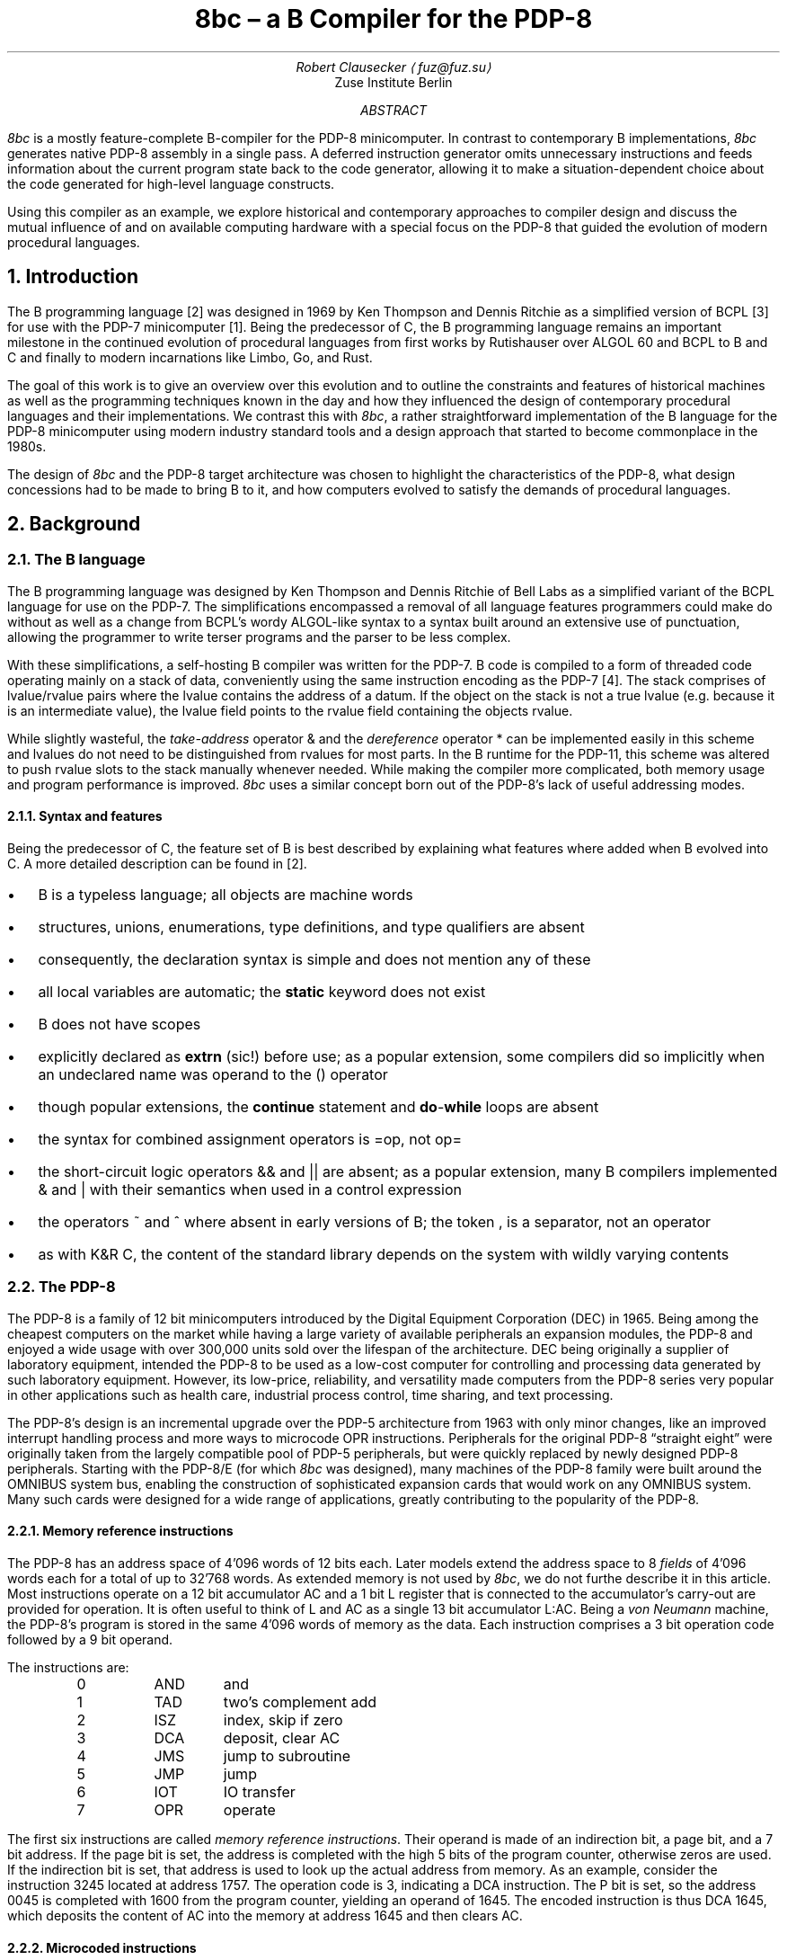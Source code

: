 .\" (c) 2019 Robert Clausecker <fuz@fuz.su>
.\" read this in a terminal: nroff -t -ms 8bc.ms | less -R -z66
.\" generate a PDF: groff -Tpdf -t -ms 8bc.ms >8bc.pdf
.RP
.TL
8bc \(en a B Compiler for the PDP-8
.AU
Robert Clausecker \(la\,fuz@fuz.su\/\(ra
.AI
Zuse Institute Berlin
.AB
.LP
.I 8bc
is a mostly feature-complete B-compiler for the PDP-8
minicomputer.  In contrast to contemporary B implementations,
.I 8bc
generates native PDP-8 assembly in a single pass.  A deferred
instruction generator omits unnecessary instructions and feeds
information about the current program state back to the code
generator, allowing it to make a situation-dependent choice about
the code generated for high-level language constructs.
.PP
Using this compiler as an example, we explore historical and
contemporary approaches to compiler design and discuss the
mutual influence of and on available computing hardware with a special
focus on the PDP-8 that guided the evolution of modern procedural
languages.
.AE
.NH 1
Introduction
.LP
The B programming language\~[2] was designed in 1969 by Ken Thompson and
Dennis Ritchie as a simplified version of BCPL\~[3] for use with the PDP-7
minicomputer\~[1].  Being the predecessor of C, the B programming
language remains an important milestone in the continued evolution of
procedural languages from first works by Rutishauser over ALGOL 60
and BCPL to B and C and finally to modern incarnations like Limbo, Go,
and Rust.
.PP
The goal of this work is to give an overview over this evolution and to
outline the constraints and features of historical machines as well as
the programming techniques known in the day and how they influenced the
design of contemporary procedural languages and their implementations.
We contrast this with
.I 8bc ,
a rather straightforward implementation of the B language for the PDP-8
minicomputer using modern industry standard tools and a design approach
that started to become commonplace in the 1980s.
.PP
The design of
.I 8bc
and the PDP-8 target architecture was chosen to highlight the
characteristics of the PDP-8, what design concessions had to be made
to bring B to it, and how computers evolved to satisfy the demands of
procedural languages.
.NH 1
Background
.NH 2
The B language
.LP
The B programming language was designed by Ken Thompson and Dennis
Ritchie of Bell Labs as a simplified variant of the BCPL language for
use on the PDP-7.  The simplifications encompassed a removal of all
language features programmers could make do without as well as a change
from BCPL's wordy ALGOL-like syntax to a syntax built around an
extensive use of punctuation, allowing the programmer to write terser
programs and the parser to be less complex.
.PP
With these simplifications, a self-hosting B compiler was written for
the PDP-7.  B code is compiled to a form of threaded code operating
mainly on a stack of data, conveniently using the same instruction
encoding as the PDP-7\~[4].  The stack comprises of lvalue/rvalue pairs
where the lvalue contains the address of a datum.  If the object on the
stack is not a true lvalue (e.\^g. because it is an intermediate
value), the lvalue field points to the rvalue field containing the
objects rvalue.
.PP
While slightly wasteful, the
.I take-address
operator
.CW &
and the
.I dereference
operator
.CW *
can be implemented easily in this scheme and lvalues do not need to be
distinguished from rvalues for most parts.  In the B runtime for the
PDP-11, this scheme was altered to push rvalue slots to the stack
manually whenever needed.  While making the compiler more complicated,
both memory usage and program performance is improved.
.I 8bc
uses a similar concept born out of the PDP-8's lack of useful addressing
modes.
.NH 3
Syntax and features
.LP
Being the predecessor of C, the feature set of B is best described by
explaining what features where added when B evolved into C.  A more
detailed description can be found in\~[2].
.IP \(bu 2
B is a typeless language; all objects are machine words
.IP \(bu 2
structures, unions, enumerations, type definitions, and type qualifiers
are absent
.IP \(bu 2
consequently, the declaration syntax is simple and does not mention any
of these
.IP \(bu 2
all local variables are automatic; the
.B static
keyword does not exist
.IP \(bu 2
B does not have scopes
.IP \(bu 2 all names external to a function must be
explicitly declared as
.B extrn
(sic!) before use; as a popular extension, some compilers did so
implicitly when an undeclared name was operand to the
.CW ()
operator
.IP \(bu 2
though popular extensions, the
.B continue
statement and \fBdo\fR-\fBwhile\fR loops are absent
.IP \(bu 2
the syntax for combined assignment operators is
.CW = op,
not
.CW = "" op
.IP \(bu 2
the short-circuit logic operators
.CW &&
and
.CW ||
are absent; as a popular extension, many B compilers implemented
.CW &
and
.CW |
with their semantics when used in a control expression
.IP \(bu 2
the operators
.CW ~
and
.CW ^
where absent in early versions of B; the token
.CW ,
is a separator, not an operator
.IP \(bu 2
as with K&R C, the content of the standard library depends on the system
with wildly varying contents
.NH 2
The PDP-8
.LP
The PDP-8 is a family of 12 bit minicomputers introduced by the Digital
Equipment Corporation (DEC) in 1965.  Being among the cheapest computers
on the market while having a large variety of available peripherals an
expansion modules, the PDP-8 and enjoyed a wide usage with over 300,000
units sold over the lifespan of the architecture.  DEC being originally
a supplier of laboratory equipment, intended the PDP-8 to be used as a
low-cost computer for controlling and processing data generated by such
laboratory equipment.  However, its low-price, reliability, and
versatility made computers from the PDP-8 series very popular in other
applications such as health care, industrial process control, time
sharing, and text processing.
.PP
The PDP-8's design is an incremental upgrade over the PDP-5 architecture
from 1963 with only minor changes, like an improved interrupt handling
process and more ways to microcode \f(CROPR\fR instructions.
Peripherals for the original PDP-8 \(lqstraight eight\(rq were
originally taken from the largely compatible pool of PDP-5 peripherals,
but were quickly replaced by newly designed PDP-8 peripherals.  Starting
with the PDP-8/E (for which
.I 8bc
was designed), many machines of the PDP-8 family were built around the
OMNIBUS system bus, enabling the construction of sophisticated expansion
cards that would work on any OMNIBUS system.  Many such cards were
designed for a wide range of applications, greatly contributing to the
popularity of the PDP-8.
.NH 3
Memory reference instructions
.LP
The PDP-8 has an address space of 4'096 words of 12 bits each.  Later
models extend the address space to 8
.I fields
of 4'096 words each for a total of up to 32'768 words.  As extended
memory is not used by
.I 8bc ,
we do not furthe describe it in this article.  Most instructions
operate on a 12 bit accumulator AC and a 1 bit L register that is
connected to the accumulator's carry-out are provided for operation.  It
is often useful to think of L and AC as a single 13 bit accumulator
L:AC.  Being a \fIvon Neumann\fR machine, the PDP-8's program is stored
in the same 4'096 words of memory as the data.  Each instruction
comprises a 3 bit operation code followed by a 9 bit operand.
.PP
The instructions are:
.DS I
0	\f(CRAND\fR	and
1	\f(CRTAD\fR	two's complement add
2	\f(CRISZ\fR	index, skip if zero
3	\f(CRDCA\fR	deposit, clear AC
4	\f(CRJMS\fR	jump to subroutine
5	\f(CRJMP\fR	jump
6	\f(CRIOT\fR	IO transfer
7	\f(CROPR\fR	operate
.DE
The first six instructions are called \fImemory reference
instructions\fR.  Their operand is made of an indirection bit, a page
bit, and a 7 bit address.  If the page bit is set, the address is
completed with the high 5 bits of the program counter, otherwise zeros
are used.  If the indirection bit is set, that address is used to look
up the actual address from memory.  As an example, consider the
instruction 3245 located at address 1757.  The operation code is 3,
indicating a
.CW DCA
instruction.  The P bit is set, so the address 0045 is completed with
1600 from the program counter, yielding an operand of 1645.  The
encoded instruction is thus \f(CRDCA 1645\fR, which deposits the
content of AC into the memory at address 1645 and then clears AC.
.NH 3
Microcoded instructions
.LP
The
.I operate
instruction
.CW OPR
interpretes its operand as a bitmask of operations to execute.  Three
groups of operate instructions exist and within each group, an arbitrary
set of instructions can be
.I microcoded
together to execute at once by computing the bitwise or of their
operation codes.  The first group provides ways
to set up the L and AC registers, increments, and rotations.
.DS I
7200	\f(CRCLA\fR	clear AC
7100	\f(CRCLL\fR	clear L
7040	\f(CRCMA\fR	complement AC
7020	\f(CRCML\fR	complement L
7010	\f(CRRAR\fR	rotate L:AC right
7012	\f(CRRTR\fR	rotate L:AC twice right
7004	\f(CRRAL\fR	rotate L:AC left
7006	\f(CRRTL\fR	rotate L:AC twice left
7002	\f(CRBSW\fR	byte swap AC
7001	\f(CRIAC\fR	increment L:AC
.DE
When multiple group 1 instructions are microcoded together, first
.CW CLA
and
.CW CLL
are executed, then
.CW CMA
and
.CW CML ,
then
.CW IAC ,
and finally
the rotate instructions
.CW RAR ,
.CW RTR ,
.CW RAL ,
.CW RTL ,
and
.CW BSW ,
of which at most one can be microcoded into any given operate
instruction.  Operate instructions from group 1 are commonly used to
aid in implementing complex arithmetic operations.  For example, to
compute \fIA\fR \(OR \fIB\fR, one needs to compute \fIA\fR + \fIB\fR
\- (\,\fIA\fR \(AN \fIB\/\fR):
.DS I
\f(CRCLA      / clear AC
TAD A    / compute 0 + A i.\^e. load A
AND B    / compute A \(AN B
CMA IAC  / compute \(no(A \(AN B) + 1, i.\^e. \-(A \(AN B)
TAD A    / compute A - (A \(AN B)
TAD B    / compute A + B - (A \(AN B), i.\^e. A \(OR B
.DE
Another common purpose is the generation of small immediate
constants, removing the need to place a literal into the current or
zero page.
.PP
Most of operate group 2 provides instructions for conditional execution
depending on the content of L:AC.
Instead of performing conditional jumps, the next instruction is skipped
if the condition holds.  The following microcodable instructions are
available:
.DS I
7600 \f(CRCLA\fR	clear AC
7500 \f(CRSMA\fR	skip on minus AC
7440 \f(CRSZA\fR	skip on zero AC
7420 \f(CRSNL\fR	skip on non-zero L
7410 \f(CRSKP\fR	reverse skip condition
7404 \f(CROSR\fR	or switch registers
7402 \f(CRHLT\fR	halt
.DE
Additionally, the mnemonics
.DS I
7510 \f(CRSPA\fR	skip on positive AC
7450 \f(CRSNA\fR	skip on non-zero AC
7430 \f(CRSZL\fR	skip on zero L
.DE
are provided for skip conditions micro-coded with
.CW SKP .
All of these instructions can be microcoded with each other.  First,
.CW SMA ,
.CW SZA ,
and
.CW SNL
are executed and the next instruction skipped if any of the conditions
holds.  If
.CW SKP
is microcoded in, the skip condition is flipped.  Then,
.CW CLA
is executed and finally
.CW OSR
(sensing the state of the front panel's switches) and
.CW HLT .
With these instructions, unsigned comparisons can be implemented easily.
Due to the lack of an overflow flag it is however rather hard to program
signed (two's complement) comparison and support for such has been
omitted from
.I 8bc
in favour of unsigned comparisons.
.PP
A third group of operate instructions exists but remains unused by
.I 8bc .
This group of instructions manipulates the \fIextended arithmetic
element\fR (EAE), an add-on for the PDP-8/E that provides extra
arithmetic instructions.  We do not consider it any further in thid
document.
.NH 3
Accessing peripherals
.LP
The \fIIO transfer\fR instruction
.CW IOT
is used to communicate with peripherals.  Its operand is split into a
6 bit device number and a 3 bit field each device can interpret as it
wants.  These three bits are commonly used to either provide 8 device
specific operation codes or 3 operation codes that can be
.I microcoded
as desired.  Many devices occupy multiple device numbers with each
device number performing a different set of operations.  Some rare
peripherals even use parts of the device number as additional
operation bits.
.PP
As an example, the serial communication module is implemented as two
devices,
.I keyboard ,
and
.I teleprinter .
The keyboard responds to device 03 and provides the following
microcodable operations:
.DS I
6031	\f(CRKSF\fR	keyboard skip if flag
6032	\f(CRKCC\fR	keyboard clear and read character
6034	\f(CRKRS\fR	keyboard read static
6036	\f(CRKRB\fR	keyboard read and begin next read
.DE
When a character is received through the serial line, an internal
flag is set.  This flag can be queried for with a waiting loop around
.CW KSF .  Once reception of a character is indicated, the flag has to
be reset to allow for the next character to be received and the current
character needs to be transferred to AC.  This can be done with a
.CW KCC
and a
.CW KRS
instruction microcoded into one, giving
.CW KRB .
This yields the following idiom to read a character from the keyboard:
.DS I
\f(CRKSF       / skip if character is ready
 JMP .-1  / if not, loop until it is
KRB       / transfer character to AC\fR
.DE
.PP
Likewise, the teleprinter responds to device 04 and provides the
following microcodable operations to send characters:
.DS I
6041	\f(CRTSF\fR	teleprinter skip if flag
6042	\f(CRTCF\fR	teleprinter clear flag
6044	\f(CRTPC\fR	teleprinter print character
6046	\f(CRTLS\fR	teleprinter load and start
.DE
The operation is similar to the keyboard.  An internal flag is set once
a character has been transmitted and must be manually cleared so the
transmission of the next character can be detected.  This can be done by
microcoding
.CW TCF
with
.CW TPC ,
a combination for which the mnemonic
.CW TLS
is provided.  This yields a common idiom to send a character:
.DS I
\f(CRTSF       / skip if previous character transmitted
 JMP .-1  / if not, loop until it has been
TLS       / send character in AC\fR
.DE
.NH 1
The design of 8bc
.LP
The design of
.I 8bc
was driven by the desire to generate native code for the PDP-8 with
acceptable performance while limiting the size, resource consumption,
and programming techniques of the compiler to the state of the art in
the early 1980's.  This way, we can not only give a good picture of
how to cope with the quirks and constraints of the PDP-8 but also
explore compiler design from a historical perspective.
.NH 2
Runtime environment and ABI
.LP
The
.I 8bc
runtime makes some concessions to deal with the PDP-8's restricted
addressing mode, lack of stack and archaic behaviour of the
.CW JSR
instruction.  Instead of generating a stack frame, each B function
has a dedicated \fIcall frame\fR
that stores a template for the zero page, space for the function's
parameters, the function's automatic variables, and the previous
content of the zero page to be restored on return.
.NH 3
Zero page usage
.LP
The zero page is special because it is the only page that can be
addressed directly.  B programs use the zero page as follows:
.DS I
0000\(en0007	interrupt handler
0010\(en0017	indexed registers
0020\(en0027	runtime registers
0030\(en0177	scratch registers
.DE
As interrupts are unsupported by B, the interrupt handler is a single
.CW HLT
instruction at address 0001.  Index register 0010 is used to store
one of the factors when the
.CW MUL
routine is called.  While the B compiler does not otherwise use the
index registers, they are used by the B runtime routines.
.PP
Scratch registers much be preserved by the callee, indexed registers
need not.  The runtime registers are used to store pointers to
important B runtime functions and as scratch space for those runtime
registers.  The runtime registers are used as follows:
.DS I
0020		pointer to the \f(CRENTER\fR routine
0021		pointer to the \f(CRLEAVE\fR routine
0022		pointer to the \f(CRMUL\fR routine
0023		pointer to the \f(CRDIV\fR routine
0024		pointer to the \f(CRMOD\fR routine
0025		runtime scratch register
0026		runtime scratch register
0027		runtime scratch register
.DE
.NH 3
Function call sequence
.LP
A function is called with a
.CW JSR
instruction followed by pointers to the function's parameters.  The
number of parameters must match the number of parameters in the
function's definition, the function returns to the first instruction
after the arguments.
.PP
The call frame looks as follows.  The numbers of registers to save,
function arguments to copy, and registers to initialise are negated to
simplify the
.CW ENTER
and
.CW LEAVE
runtime routines.
.DS I
negated number of registers to save
space to save the registers
negated number of parameters
function parameters
negated number of register templates
register templates
space for automatic variables
.DE
The first instruction of every B function calls
.CW ENTER ,
a runtime
function responsible for setting up the environment such that the
function can do its job.  To return, the B function calls
.CW LEAVE ,
a runtime function that restores the zero page to its previous state
and then returns from the function that called it.
.PP
The
.CW ENTER
routine first copies all zero page registers that are going
to be used into the call frame.  Then, the arguments are grabbed from
the call site and copied into the call frame.  The return address is
adjusted to skip over them.  Lastly, the register template is copied to
the zero page.  The
.CW LEAVE
routine is simpler: it copies the saved
registers back into the zero page and returns to the caller.
.NH 2
Program structure
.LP
Like modern and historical C compilers,
.I 8bc
is split into a compiler driver
.I 8bc
that passes the source file through compiler and assembler, interpretes
options, prepends the B runtime
.I brt.pal ,
and finally deletes intermediate files, and an actual compiler
.I 8bc1
that translates B source into PAL assembly.  This compiler is a one pass
compiler written in C using
.B lex (1)
and
.B yacc (1)
to generate lexer and parser.  Contrary to historical B and C compilers
(but not compilers for other languages such as Pascal), no intermediate
representation of the source code is used.  Instead, code is generated
at each parser action.  This makes for a very memory and time efficient
design, but greatly restricts the amounts of optimisations possible.
.PP
Apart from a few global variables, the majority of the state remembered
by the compiler is found in a \fIdefinition table\fR for variables and
functions defined at the top level and a \fIdeclaration table\fR for
names declared within a function.  While the declaration table is vital
for the compiler to find out about the storage class about local names,
the definition table is only needed due to shortcomings of the PAL
assembler: as it is limited to symbols of up to 7 alphanumeric
characters, we cannot always use B names as symbol names.  Instead, the
B compiler translates all names to numbered labels with the association
between name and number being kept in the declaration and definition
tables.
.NH 2
Character set
.LP
.I 8bc
compiles B source files written in ASCII.  To allow for source files to
be composed on a real PDP-8 using an ASR 33 teletype, a 6 bit ASCII
representation is used internally, mapping ASCII codes 0140\(en0176 to
0100\(en0140, yielding the character set:
.DS I
.TS
cw20 cw20 .
\fBnormal	alternative\fR
_
\f(CR\0 ! " # $ % & \(aq
( ) * + , - . /
0 1 2 3 4 5 6 7
8 9 : ; < = > ?
@ A B C D E F G	\` a b c d e f g
H I J K L M N O	h i j k l m n o
P Q R S T U V W	p q r s t u v w
X Y Z [ \\ ] \(ha _	x y z { | } \(ti \0
_
.TE
.DE
The alternative characters are treated equally to the normal characters
except inside character or string literals.  Names and keywords are case
insensitive.  There is no alternative character for the
.CW _
character.  For example, the program
.DS I
\f(CRmain() {
	extrn putchar;
	auto i 0, hello "Hello, World!*n";

	while (hello[i] != \(aq*e\(aq)
		putchar(hello[i++]);
}
.DE
could equally be written as
.DS I
\f(CRMAIN() [
	EXTRN PUTCHAR;
	AUTO I 0, HELLO "Hello, World!*N";

	WHILE (HELLO[I] != \(aq*E\(aq)
		PUTCHAR(HELLO[I++]);
]
.DE
While case is honoured inside string and character literals, the ASR 33
teletype is unable to read or print ASCII characters from the
.I alternative
characters list and prints the corrsponding
.I normal
characters instead.  To provide UNIX-like semantics, the
.I getchar ()
function translates CR to LF and clears the parity bit; the function
.I putchar ()
inserts a CR before each LF.
.NH 2
Storage classes
.LP
.I 8bc
recognises 7 \fIstorage classes\fR.  The storage class is used
by the code generator to figure out how to refer to an object.  Each
storage class exists as an
.I lvalue
and as an
.I rvalue
class.  The difference is that the rvalue storage class has an
additional level of indirection.  For example, an object of storage class
.CW RLABEL
is the value of a label.  If we dereference an
.CW RLABEL ,
we get an object of storage class
.CW LLABEL
which is the object located at that label.  The lvalue storage classes are:
.DS I
0	\f(CRLCONST\fR	object at absolute address
1	\f(CRLVALUE\fR	object pointed to by zero page register
2	\f(CRLLABEL\fR	object pointed to by label
3	\f(CRLDATA\fR	object in data area
4	\f(CRLSTACK\fR	object pointed to by stack register
5	\f(CRLAUTO\fR	object in automatic variable area
6	\f(CRLPARAM\fR	object in parameter area
.DE
The storage class
.CW RCONST
is used for constants.  \fIStack register\fR
refers to a register in the zero page used to spill temporary values.
The first stack register follows the last register loaded from the zero
page template.  Since the size of the zero page template is only known
after the function has been compiled, the compiler refers to stack
registers through an offset from a label referring to the first stack
register, necessitating a separate storage class.
.PP
A B object is converted from lvalue to rvalue through the & (take
address) operator and back through the * (dereference) operator.  When
an object that is not of class
.CW LVALUE ,
.CW LSTACK ,
.CW RVALUE ,
or
.CW RSTACK
is used as an operand to a memory instruction (one of
.CW AND ,
.CW TAD ,
.CW ISZ ,
.CW DCA ,
.CW JMS ,
or
.CW JMP ),
the object is
.I spilled
by templating a zero page register with the object's rvalue and
substituting an object of type
.CW LVALUE
or
.CW RVALUE
referring to said zero page register to render the original object
accessible.  Objects of the various storage classes are otherwise
created as follows:
.DS I
\f(CRRCONST\fR	numerical or character constant
\f(CRLLABEL\fR	external variable, function, or label
\f(CRLDATA\fR	string constant
\f(CRRSTACK\fR	value of an expression
\f(CRLAUTO\fR	automatic variable
\f(CRLPARAM\fR	function parameter
.DE
.NH 2
Optimisations
.LP
.I 8bc
is an optimising compiler.  Even though the lack of an intermediate
code representation makes many optimisations hard to perform, peephole
optimisations are still possible.  To implement these optimisations, the
compiler uses three layers of abstraction in code generation:
.PP
In the
.I parser
layer, each production rule's action generates an instruction sequence
that pops the operands to the implemented operator from a virtual stack,
computes the result, and pushes that result onto the virtual stack.  For
example, a parser action for the + operator could be:
.DS I
\fIexpr\fR = \fIexpr\fR \(aq+\(aq \fIexpr\fR {
	\fIlda\/\fR(&\fI$3\/\fR);
	\fIpop\/\fR(&\fI$3\/\fR);
	\fItad\/\fR(&\fI$1\/\fR);
	\fIpop\/\fR(&\fI$1\/\fR);
	\fIpush\/\fR(&\fI$$\/\fR);
}
.DE
The function
.I lda ()
requests for its argument to be loaded into AC and
.I tad ()
requests for a
.CW TAD
instruction to be generated, implementing the behaviour of the + operator.
The function
.I push ()
allocates a new memory cell on the virtual stack and writes AC to it,
leaving its contents undefined.  After loading a datum from the stack,
.I pop ()
is used to mark the top of the virtual stack as unused.  Care must be
taken to only pop the top element off the stack.  This is ensured by
always popping operands from right to left.
.PP
Most parser actions are a bit more complicated than this example and
provide multiple instruction sequences for different situations, e.\^g.\&
special casing constant operands.
.PP
These functions
.I lda (),
.I and (),
.I tad (),
.I isz (),
.I dca (),
.I jms (),
.I jmp (),
and
.I opr ()
are implemented in the \fIstack management\fR module to request the
generation of the equivalent instructions.\**
.FS
.CW IOT
instructions are never requested and not implemented.
.FE
The module watches the contents of AC and eliminates stack allocations
that can be satisfied by a constant or existing memory location, turning
the virtual stack into stack registers.  When a newly allocated stack
register is immediately loaded back into AC and popped, the entire
.I push ();
.I lda ();
.I pop ();
sequence is discarded, generating no code at all.  Some strength
reductions are performed as well.
.PP
Except for
.CW JMS
instructions (which are directly emitted), each 
instruction is then passed into the \fIinstruction selection\fR state
machine.  The state machine simulates the effect of the requested
instructions to the extent possible and defers all instructions whose
effect is known at compile time until their effect can no longer be
simulated.
.PP
The state machine keeps track of the contents of AC and L and
continuously replaces the deferred instructions with the shortest
sequence of instructions needed to achieve the same effect;
sequences that compute constants are replaced by sequences of up to
two
.CW OPR
and
.CW TAD
instructions, statically known skips are eliminated, and skips setting
AC to 0 or 1 followed by
.CW SZA
or
.Cw SNA
are merged into one.
.PP
Summarised, the following optimisations are performed:
.NH 3
Strategy Selection
.LP
An operation is translated into a sequence of instructions depending
on which operands are constant, on the stack, or already in AC.  For
example, a subtraction normally generates the sequence
.DS I
\fIexpr\fR = \fIexpr\fR \(aq-\(aq \fIexpr\fR {
	\fIlda\/\fR(&\fI$3\/\fR);
	\fIpop\/\fR(&\fI$3\/\fR);
	\fIopr\/\fR(\f(CRCMA\fR | \f(CRIAC\fR);
	\fItad\/\fR(&\fI$1\fR);
	\fIpop\/\fR(&\fI$1\/\fR);
	\fIpush\/\fR(&\fI$$\/\fR);
}
.DE
which adds the minuend to the two's complement of the subtrahend.  If
the subtrahend is known to be a constant and the minuend is known to
already be in AC, the sequence
.DS I
\fIexpr\fR = \fIexpr\fR \(aq-\(aq \fIexpr\fR {
	\fIlda\/\fR(&\fI$1\/\fR);
	\fIpop\/\fR(&\fI$1\/\fR);
	\fI$3.value\fR = \f(CRRCONST\fR | \-\fIval\/\fR(\fI$3.value\/\fR) & 07777;
	\fItad\/\fR(&\fI$3\/\fR);
	\fIpush\/\fR(&\fI$$\/\fR);
}
.DE
is emitted instead, adding the two's complement of the subtrahend to the
minuend already in AC, saving the minuend from begin deposited on the
stack and then reloaded.
.NH 3
Stack forwarding
.LP
When the content of AC is known to be a constant value or the result of
loading another value, a call to
.I push ()
does not allocate a new stack register but instead returns whatever is
currently in AC.  This eliminates useless stack registers and paves the
way for constant folding.
.NH 3
Reload elimination
.LP
When the content of AC is pushed to the stack and then immediately
loaded into AC and popped, the entire
.I push ();
.I lda ();
.I pop ();
sequence is discarded, leaving the contents of AC untouched.  This
eliminates all unnecessary stack operations during expression evaluation
that are not already caught by stack forwarding.
.NH 3
Double load elimination
.LP
When AC is known to contain the content of a memory location and a load
from that same location is requested, the duplicate load is discarded.
The same optimisation is performed for constants through the constant
folding optimisation.
.NH 3
Strength Reduction
.LP
Instructions which have no effect or can be replaced with
.CW OPR
instructions are discarded or replaced.  For example, a
.I tad ()
call that attempts to add 1 to AC is replaced with an
.CW IAC
instruction.
.NH 3
Constant folding
.LP
Sequences of instructions resulting in a constant value in AC are
deferred.  The entire sequence is then replaced by one or two
instructions loading the desired value into AC.  If possible,
.CW OPR
instructions are used to reduce the size of the register template.
.NH 3
Skip elimination
.LP
Skip instructions that can be predicted at compile time are discarded.
If the instruction is known to skip, the skipped instruction is
discarded as well.
.NH 3
Skip forwarding
.LP
A skip instruction that clears AC and is followed by
.CW IAC
is recognised as setting AC to the result of the condition.  If such a
sequence is followed by a
.CW SZA
or
.CW SNA
microcoded with
.CW CLA ,
the two skip instructions are merged into one and the
.CW IAC
is discarded.
.NH 2
Restrictions
.LP
Recursion is not supported.  Due to time constraints, the
.B switch
statement was left out of the implementation.  Implementations for
the / and % operators are missing in
.I brt.pal ,
but can easily be added.  Many common B extensions such as
\fBdo\/\fR-\fBwhile\fR loops, the \fBcontinue\fR statement, or
implementations of & and | with short-circuit behaviour for control
expressions were omitted.  Redefinitions and use of undefined functions
or variables are not detected by the compiler but will lead to failure
during assembly.
.PP
.I 8bc
directly generates a complete PAL program by concatenating the B runtime
.I brt.pal
and the compiler output.  This runtime contains a rudimentary standard
library comprising the functions
.I exit (),
.I getchar (),
.I putchar (),
and
.I sense ().
No further library functions are provided.  It is not possible to link
two or more B source files into a single binary and there is no way to
write parts of the program in another language.
.NH 1
Literature
.IP 1
RITCHIE, Dennis M. \fIThe development of the C language.\fR ACM SIGPLAN Notices, 1993, vol\~28, no\~3, p\~201\(en208.
.IP 2
THOMPSON, Ken. \fIUsers' Reference to B.\fR Bell Laboratories, 1972, MM-72-1271-1.
.IP 3
RICHARDS, Martin. \fIThe BCPL Reference Manual.\fR Multics Repository, 1967, Memorandum M-352.
.IP 4
PAPENHOFF, Angelo. \fIThe B Programming Language.\fR http://squoze.net/B, 2018.
